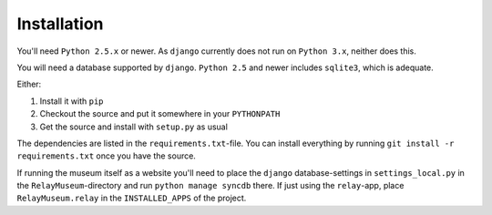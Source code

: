 ============
Installation
============

You'll need ``Python 2.5.x`` or newer. As ``django`` currently does not run
on ``Python 3.x``, neither does this.

You will need a database supported by ``django``. ``Python 2.5`` and newer
includes ``sqlite3``, which is adequate.

Either:

1. Install it with ``pip`` 
2. Checkout the source and put it somewhere in your ``PYTHONPATH``
3. Get the source and install with ``setup.py`` as usual

The dependencies are listed in the ``requirements.txt``-file. You can
install everything by running ``git install -r requirements.txt`` once you
have the source.

If running the museum itself as a website you'll need to place the
``django`` database-settings in ``settings_local.py`` in the
``RelayMuseum``-directory and run ``python manage syncdb`` there. If just
using the ``relay``-app, place ``RelayMuseum.relay`` in the ``INSTALLED_APPS``
of the project. 
